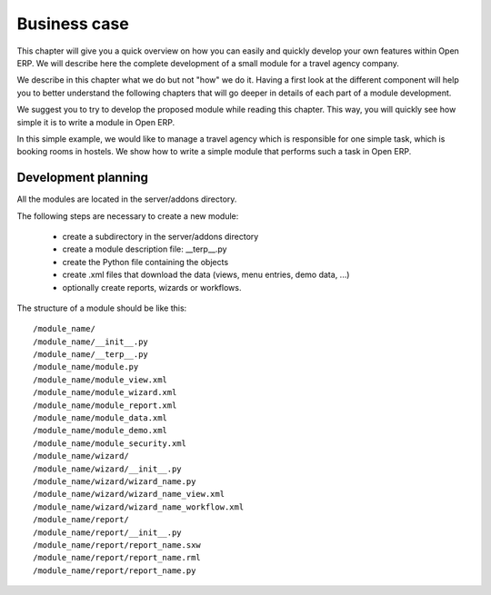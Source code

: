 =============
Business case
=============

This chapter will give you a quick overview on how you can easily and quickly develop your own features within Open ERP. We will describe here the complete development of a small module for a travel agency company.

We describe in this chapter what we do but not "how" we do it. Having a first look at the different component will help you to better understand the following chapters that will go deeper in details of each part of a module development.

We suggest you to try to develop the proposed module while reading this chapter. This way, you will quickly see how simple it is to write a module in Open ERP. 

In this simple example, we would like to manage a travel agency which is responsible for one simple task, which is booking rooms in hostels. We show how to write a simple module that performs such a task in Open ERP. 


Development planning
====================

All the modules are located in the server/addons directory.

The following steps are necessary to create a new module:

    * create a subdirectory in the server/addons directory
    * create a module description file: __terp__.py
    * create the Python file containing the objects
    * create .xml files that download the data (views, menu entries, demo data, ...)
    * optionally create reports, wizards or workflows. 


The structure of a module should be like this::

 /module_name/
 /module_name/__init__.py
 /module_name/__terp__.py
 /module_name/module.py
 /module_name/module_view.xml
 /module_name/module_wizard.xml
 /module_name/module_report.xml
 /module_name/module_data.xml
 /module_name/module_demo.xml
 /module_name/module_security.xml
 /module_name/wizard/
 /module_name/wizard/__init__.py
 /module_name/wizard/wizard_name.py
 /module_name/wizard/wizard_name_view.xml
 /module_name/wizard/wizard_name_workflow.xml
 /module_name/report/
 /module_name/report/__init__.py
 /module_name/report/report_name.sxw
 /module_name/report/report_name.rml
 /module_name/report/report_name.py


..        Explain here the steps of the developments of the module, and what will be done
        in which chapter.


..        Final result
        ============

        At the end of this book, the developped module will cover...

        Here are a few screenshots with explanations...


